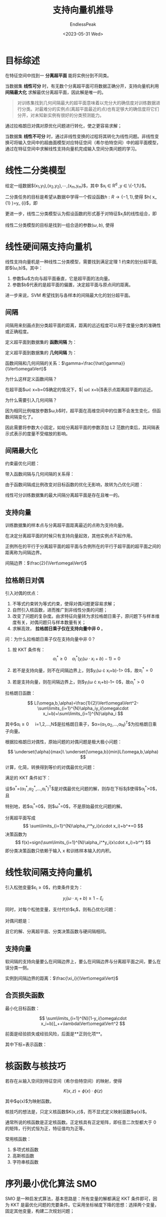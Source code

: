 #+TITLE: 支持向量机推导
#+DATE: <2023-05-31 Wed>
#+AUTHOR: EndlessPeak
#+TOC: true
#+HIDDEN: false
#+DRAFT: false
#+WEIGHT: 3
#+Description: 

* 目标综述

在特征空间中找到一 *分离超平面* 能将实例分到不同类。

当数据集 *线性可分* 时，有无数个分离超平面可将数据正确分开，支持向量机利用 *间隔最大化* 求解最优分离超平面，因此解是唯一的。

#+begin_quote 
对训练集找到几何间隔最大的超平面意味着以充分大的确信度对训练数据进行分类。对最难分的实例点(离超平面最近的点)也有足够大的确信度将它们分开，对未知新实例有很好的分类预测能力。
#+end_quote

通过拉格朗日对偶对原优化问题进行转化，使之更容易求解；

当数据集 *线性不可分* 时，通过非线性变换的过程将其转化为线性问题。非线性变换可将输入空间中的超曲面模型对应特征空间（希尔伯特空间）中的超平面模型，通过在特征空间中求解线性支持向量机完成输入空间分类问题的学习。

* 线性二分类模型
给定一组数据$(x_1,y_1),(x_2,y_2),⋯,(x_m,y_m)$，其中 $x_i \in R^d ,y \in \{-1,1\}$。

二分类任务的目标是希望从数据中学得一个假设函数$h:R \rightarrow \{-1,1\}$,使得 $h( x_ {1} )=y_ {i}$，即

\begin{align}
h(x_ 1)=\begin{cases}+1 \quad y_{1}=+1;\\-1 \quad y_{1}=-1;\end{cases}
\end{align}

更进一步，线性二分类模型认为假设函数的形式基于对特征$x_i$的线性组合，即

\begin{equation}
h(x_i)=sign(\omega^T\cdot x_i+b) \quad \omega_i \in R^d,b \in R
\end{equation}

线性二分类模型的目标是找到一组合适的参数$(\omega,b)$, 使得

\begin{equation}
∀i.y_i(w^Tx _i+b)>0
\end{equation}

* 线性硬间隔支持向量机
线性支持向量机是一种线性二分类模型，需要找到满足定理 1 约束的划分超平面, 即$(\omega,b)$。其中：

1. 参数$\omega$方向与超平面垂直，它是超平面的法向量。
2. 参数$b$代表的是超平面的偏置，决定超平面与原点间的距离。

进一步来说，SVM 希望找到与各样本的间隔最大化的划分超平面。

** 间隔
间隔用来刻画点到分类超平面的距离，距离的远近程度可以用于度量分类的准确性或正确程度。

定义超平面到数据集的 *函数间隔* 为：

\begin{equation}
\hat\gamma=\underset{1,2,...,m}{min}y_i(\omega\cdot x_i+b)
\end{equation}

定义超平面到数据集的 *几何间隔* 为：

\begin{equation}
\gamma=\underset{1,2,...,m}{min}y_i(\frac{\omega}{\Vert\omega\Vert}\cdot x_i+\frac{b}{\Vert\omega\Vert})
\end{equation}

函数间隔和几何间隔的关系：$\gamma=\frac{\hat{\gamma}}{\Vert\omega\Vert}$

为什么这样定义函数间隔？

在超平面$\omega\cdot x+b=0$确定的情况下，$\vert \omega\cdot x+b\vert$表示点距离超平面的远近。

为什么需要引入几何间隔？

因为相同比例缩放参数$\omega,b$时，超平面在高维空间中的位置不会发生变化，但函数间隔变化了。

因此需要将参数大小固定，如给分离超平面的参数添加 L2 范数约束后，其间隔表示式表示的度量不受缩放的影响。

** 间隔最大化
约束最优化问题：

\begin{align}
& \underset{\omega,b}{max} \quad \gamma \\
& s.t \quad y_i(\frac{\omega}{\Vert\omega\Vert}\cdot x_i+\frac{b}{\Vert\omega\Vert})\geq \gamma, \quad i=1,2,...,N
\end{align}

带入函数间隔与几何间隔的关系得：

\begin{align}
& \underset{\omega,b}{max} \quad \frac{\hat\gamma}{\Vert\omega\Vert} \\
& s.t. \quad y_i(\omega\cdot x_i+b)\geq \hat\gamma, \quad i=1,2,...,N
\end{align}

由于函数间隔成比例改变对目标函数的优化无影响，故转为凸优化问题：

\begin{align}
&  \underset{\omega,b}{min} \quad \frac{1}{2}\Vert\omega\Vert^2\\
&  s.t. \quad y_i(\omega\cdot x_i+b)-1 \geq 0, \quad i=1,2,...,N\\
\end{align}

线性可分训练数据集的最大间隔分离超平面是存在且唯一的。

** 支持向量

训练数据集的样本点与分离超平面距离最近的点称为支持向量。

\begin{equation}
y_i(\omega\cdot x_i+b)-1 = 0
\end{equation}

在决定分离超平面的时候只有支持向量起效，其他实例点不起作用。

正例所在的平行于分离超平面的超平面与负例所在的平行于超平面的超平面之间的距离称为间隔边界。

间隔边界：$\frac{2}{\Vert\omega\Vert}$

** 拉格朗日对偶
引入对偶的优点：

1. 不等式约束转为等式约束，使得对偶问题更容易求解；
2. 自然引入核函数，进而推广到非线性分类的问题；
3. 改变了问题的复杂度。由求特征向量转为求拉格朗日乘子，原问题下与样本维度有关，对偶问题只与样本数量有关；
4. 求解高效， *拉格朗日乘子仅在支持向量中非 0* 。

问：为什么拉格朗日乘子仅在支持向量中非 0？
1. 按 KKT 条件有：
   $$
   \alpha^{*}_i\geq 0\quad\alpha_i^{*}(y_i(\omega\cdot x_i+b)-1)=0
   $$

2. 若不是支持向量，则不在间隔边界上，则$y_i(\omega \cdot x_i+b)-1> 0$，故$\alpha^*_i=0$

3. 若是支持向量，则在间隔边界上，则$y_i(\omega \cdot x_i+b)-1= 0$，故$\alpha^*_i>0$

拉格朗日函数：

$$
L(\omega,b,\alpha)=\frac{1}{2}\Vert\omega\Vert^2-\sum\limits_{i=1}^{N}\alpha_iy_i(\omega\cdot x_i+b)+\sum\limits_{i=1}^{N}\alpha_i
$$

其中$\alpha_i\geq0\quad i=1,2,...,N$是拉格朗日乘子，$\alpha=(\alpha_1,\alpha_2,...,\alpha_N)^T$为拉格朗日乘子向量。

根据拉格朗日对偶性，原始问题的对偶问题是极大极小问题：

$$
\underset{\alpha}{max}\ \underset{\omega,b}{min}L(\omega,b,\alpha)
$$

计算，化简，转换得到等价的对偶最优化问题：

\begin{align}
& \underset{\alpha}{min}\quad \frac{1}{2}\sum\limits_{i=1}^{N}\sum\limits_{j=1}^{N}\alpha_i\alpha_jy_iy_j(x_i\cdot x_j)-\sum\limits_{i=1}^{N}\alpha_i \\
& s.t. \quad \sum\limits_{i=1}^N\alpha_iy_i=0 \\
& \quad \quad \quad \alpha_i\geq0,\quad i=1,2,...,N
\end{align}

满足的 KKT 条件如下：
\begin{align}
& \nabla_\omega L(\omega^*,b^*,\alpha^*)=\omega^*-\sum\limits_{i=1}^{N}\alpha_i^*y_ix_i=0\\
& \nabla_b L(\omega^*,b^*,\alpha^*)=-\sum\limits_{i=1}^{N}\alpha_i^*y_i=0\\
& \alpha_i^*(y_i(\omega^* \cdot x_i+b^*)-1)=0, i=1,2,...,N\\ \\
& y_i(\omega^* \cdot x_i+b^*)-1\geq 0,i=1,2,...,N\\ \\
& \alpha_i^* \geq 0,i=1,2,...,N
\end{align}

设$\alpha^*=(\alpha_1^*,\alpha_2^*,...,\alpha_l^*)^T$是对偶最优化问题的解，则存在下标$j$使得$\alpha_j^*>0$，且
\begin{align}
& \omega^*=\sum\limits_{i=1}^{N}\alpha_i^*y_ix_i \\
& b^*=y_j-\sum\limits_{i=1}^{N}\alpha_i^*y_i(x_i\cdot x_j)
\end{align}

特别地，若$\alpha_i^*=0$，则$\omega^*=0$，不是原始最优化问题的解。

分离超平面写成
$$
\sum\limits_{i=1}^{N}\alpha_i^*y_i(x\cdot x_i)+b^*=0
$$
决策函数为
$$
f(x)=sign(\sum\limits_{i=1}^{N}\alpha_i^*y_i(x\cdot x_i)+b^*)
$$
即分类决策函数只依赖于输入 x 和训练样本输入的内积。

* 线性软间隔支持向量机
引入松弛变量$\varepsilon_i\geq0$，约束条件变为：

$$
y_i(\omega\cdot x_i+b)\geq 1-\xi_i
$$

同时，对每个松弛变量，支付代价$\epsilon_i$，则有凸优化问题：

\begin{align}
&  \underset{\omega,b}{min} \quad \frac{1}{2}\Vert\omega\Vert^2+C\sum\limits_{i=1}^{N}\xi_i\\
&  s.t. \quad y_i(\omega\cdot x_i+b)\geq 1-\varepsilon_i, \quad i=1,2,...,N\\
& \quad \quad \quad \varepsilon_i \geq0, \quad i=1,2,...,N
\end{align}

对偶问题是：

\begin{align}
& \underset{\alpha}{min}\quad \frac{1}{2}\sum\limits_{i=1}^{N}\sum\limits_{j=1}^{N}\alpha_i\alpha_jy_iy_j(x_i\cdot x_j)-\sum\limits_{i=1}^{N}\alpha_i \\
& s.t. \quad \sum\limits_{i=1}^N\alpha_iy_i=0 \\
& \quad \quad \quad 0\leq\alpha_i\leq C,\quad i=1,2,...,N
\end{align}

且它的解、分离超平面、分类决策函数与硬间隔相同。

** 支持向量
软间隔的支持向量要么在间隔边界上，要么在间隔边界与分离超平面之间，要么在误分类一侧。

实例到间隔边界的距离：$\frac{\xi_i}{\Vert\omega\Vert}$

** 合页损失函数
最小化目标函数：

$$
\sum\limits_{i=1}^{N}[1-y_i(\omega\cdot x_i+b)]_++\lambda\Vert\omega\Vert^2
$$

前面是经验损失或经验风险，后面是**正则化项**。

其中下标+表示函数：

\begin{equation}
[z]_{+}=
\left\{
    \begin{array}{lr}
    z,\quad z>0 & \\
    0,\quad z\leq 0 &\\
    \end{array}
\right.
\end{equation}

* 核函数与核技巧
若存在从输入空间到特征空间（希尔伯特空间）的映射，使得

$$
K(x,z)=\phi(x)\cdot\phi(z)
$$

其中$\phi(x)$为映射函数。

核技巧的想法是，只定义核函数$K(x,z)$，而不显式定义映射函数$\phi(x)$。

通常所说的核函数是正定核函数。正定核具有正定矩阵，即任意二次型都大于 0 的矩阵，行列式恒为正，特征值均为正等。

常用核函数：

1. 多项式核函数
2. 高斯核函数
3. 字符串核函数

* 序列最小优化算法 SMO
SMO 是一种启发式算法，基本思路是：所有变量的解都满足 KKT 条件即可，因为 KKT 是最优化问题的充要条件。它采用坐标梯度下降的思想：选择两个变量，固定其他变量，构建二次规划问题；

为什么选择两个变量？因为存在约束：

$$
\sum\limits_{i=1}^{N}\alpha_iy_i=0
$$

** 变量优化
SMO 将对偶问题转化为子问题：

\begin{align}
& \underset{\alpha_1,\alpha_2}{min}\quad W(\alpha_1,\alpha_2)=\frac{1}{2}K_{11}\alpha_1^2+\frac{1}{2}K_{22}\alpha_2^2+y_1y_2K_{12}\alpha_1\alpha_2\\
& \quad \quad -(\alpha_1+\alpha_2)+y_1\alpha_1\sum\limits_{i=3}^{N}y_i\alpha_iK_{i1}+y_2\alpha_2\sum\limits_{i=3}^{N}y_i\alpha_iK_{i2}\\
& s.t. \quad \alpha_1y_1+\alpha_2y_2=-\sum\limits_{i=3}^{N}y_i\alpha_i\\
& \quad \quad \quad0 \leq \alpha_i \leq C,i=1,2
\end{align}

1. 不等式约束使$\alpha_1,\alpha_2$在盒子$[0,C]\times[0,C]$内；
2. 等式约束使它们连成的直线在平行于盒子对角线的直线上。
3. 由于$\alpha_i$有取值范围，若最优点落在取值范围内，直接取值，否则取边界值。该过程称为剪辑。
   1. 先求沿着约束方向未经剪辑的解
   2. 再求剪辑后的解

引入函数对输入的预测值与真实输出之差的度量：

$$
E_i=g(x_i)-y_i=(\sum\limits_{j=1}^{N}\alpha_jy_j(x_j\cdot x_i)+b)-y_i
$$

** 变量选择
1. 外循环
   1. 违反 KKT 最严重的样本点；
   2. 检验样本点是否满足 KKT 条件；
2. 内循环
   1. 希望目标函数具有足够大的变化；$max\ |E_1-E_2|$
   2. 否则遍历间隔边界上的样本点；
3. 每次完成两个变量优化后需要重新计算偏置$b$和$E_i$

* 最小二乘法 LSSVM
最小二乘法支持向量机将优化问题由非等式约束转为等式约束替换。

\begin{aligned}
& \underset{W,b}{min} \quad \frac{1}{2}\Vert\omega\Vert^2+\lambda\sum\limits_{i=1}^{N}\xi_i^2 \\
& s.t. \quad y_i(\omega\cdot x_i+b)=1-\xi_i,\quad i=1,2,...,N
\end{aligned}

其中，$\lambda$为正则化参数。

对于非线性可分的训练样本，可以将原始样本从映射到更高维的线性可分的空间中。设非线性变换$\varphi (x_i)$将$x_i$映射到更高维空间中，则上述约束条件改为

$$
s.t. \quad y_i(\omega \cdot \varphi (x_i)+b)=1-\xi_i \ ,\quad i=1,2,...,N
$$

拉格朗日函数为：

$$
\mathcal{L}(\omega,b,e,\alpha)=\frac{1}{2}\Vert\omega\Vert^2+\lambda\sum\limits_{i=1}^{N}e_i^2-\sum\limits_{i=1}^{N}\alpha_i\{[y_i(\omega\cdot \varphi(x_i)+b)]-1+\xi_i\}
$$

按 KKT 条件依次求偏导：

\begin{aligned}
& \frac{\partial \mathcal L}{\partial \omega}=0 \Rightarrow \omega=\sum\limits_{i=1}^N\alpha_i y_i\varphi(x_i)\\
& \frac{\partial \mathcal L}{\partial b}=0 \Rightarrow \sum\limits_{i=1}^N \alpha_i y_i=0\\
& \frac{\partial \mathcal L}{\partial \xi_i}=0 \Rightarrow \alpha_i=\lambda \xi_i \\
& \frac{\partial \mathcal L}{\partial \alpha_i}=0 \Rightarrow y_i[\omega \cdot \varphi(x_i)+b]-1+\xi_i=0 \ ,\quad i=1,2,...,N
\end{aligned}

可通过矩阵运算求解$\alpha=[\alpha_1,...,\alpha_m]$和$b$：

\begin{equation}
\left[ \begin{array}{c}
0 & \vec{1}^T \\
1 & \Omega+\frac{1}{\lambda}E \\
\end{array}
\right]
\cdot
\left[ \begin{array}{c}
b \\
\alpha \\
\end{array}
\right]
=\left[ \begin{array}{c}
0 \\
y \\
\end{array}
\right]
\end{equation}

其中$\vec{1}^T=[1,1,...,1]^T$，$E$是单位矩阵，$Z=(\varphi(x_1)y_1,...,\varphi(x_N)y_N)$，$\Omega=ZZ^T$。

求解得决策函数

$$
f(x)=sign(\sum\limits_{i=1}^N\alpha_i y_i K(x,x_i)+b)
$$

最小二乘法支持向量机模型中支持向量的拉格朗日乘子$\alpha_i=\lambda\xi_i$，因此基本不为 0，几乎所有样本都是支持向量。

LSSVM 的优点：运算迅速，计算简单；

LSSVM 的缺点：

1. 最小二乘法支持向量机对异常点敏感；
2. 最小二乘法缺少稀疏性。
